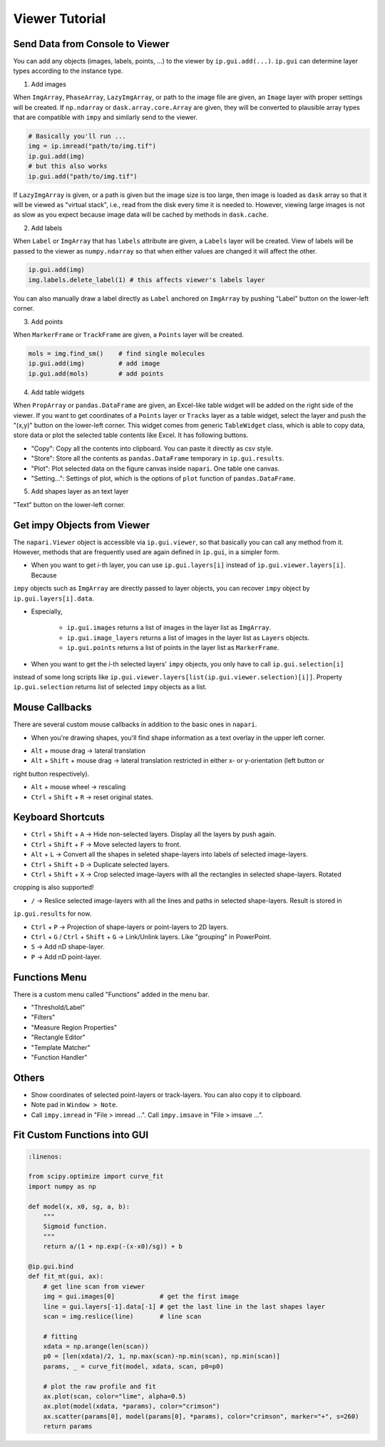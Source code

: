 Viewer Tutorial
===============

Send Data from Console to Viewer
--------------------------------

You can add any objects (images, labels, points, ...) to the viewer by ``ip.gui.add(...)``. ``ip.gui`` can determine 
layer types according to the instance type.

1. Add images

When ``ImgArray``, ``PhaseArray``, ``LazyImgArray``, or path to the image file are given, an ``Image`` layer with 
proper settings will be created. If ``np.ndarray`` or ``dask.array.core.Array`` are given, they will be converted to
plausible array types that are compatible with ``impy`` and similarly send to the viewer.

.. code-block:: python

    # Basically you'll run ...
    img = ip.imread("path/to/img.tif")
    ip.gui.add(img)
    # but this also works
    ip.gui.add("path/to/img.tif")

If ``LazyImgArray`` is given, or a path is given but the image size is too large, then image is loaded as ``dask`` 
array so that it will be viewed as "virtual stack", i.e., read from the disk every time it is needed to. However, 
viewing large images is not as slow as you expect because image data will be cached by methods in ``dask.cache``.

2. Add labels

When ``Label`` or ``ImgArray`` that has ``labels`` attribute are given, a ``Labels`` layer will be created. View 
of labels will be passed to the viewer as ``numpy.ndarray`` so that when either values are changed it will affect 
the other.

.. code-block:: python

    ip.gui.add(img)
    img.labels.delete_label(1) # this affects viewer's labels layer

You can also manually draw a label directly as ``Label`` anchored on ``ImgArray`` by pushing "Label" button on the 
lower-left corner.

3. Add points

When ``MarkerFrame`` or ``TrackFrame`` are given, a ``Points`` layer will be created.

.. code-block:: python

    mols = img.find_sm()    # find single molecules
    ip.gui.add(img)         # add image
    ip.gui.add(mols)        # add points

4. Add table widgets

When ``PropArray`` or ``pandas.DataFrame`` are given, an Excel-like table widget will be added on the right side of 
the viewer. If you want to get coordinates of a ``Points`` layer or ``Tracks`` layer as a table widget, select the 
layer and push the "(x,y)" button on the lower-left corner. This widget comes from generic ``TableWidget`` class, 
which is able to copy data, store data or plot the selected table contents like Excel. It has following buttons.

- "Copy": Copy all the contents into clipboard. You can paste it directly as csv style.

- "Store": Store all the contents as ``pandas.DataFrame`` temporary in ``ip.gui.results``.

- "Plot": Plot selected data on the figure canvas inside ``napari``. One table one canvas.

- "Setting...": Settings of plot, which is the options of ``plot`` function of ``pandas.DataFrame``.

5. Add shapes layer as an text layer

"Text" button on the lower-left corner.

Get impy Objects from Viewer
----------------------------

The ``napari.Viewer`` object is accessible via ``ip.gui.viewer``, so that basically you can call any method from it.
However, methods that are frequently used are again defined in ``ip.gui``, in a simpler form.

- When you want to get `i`-th layer, you can use ``ip.gui.layers[i]`` instead of ``ip.gui.viewer.layers[i]``. Because 
``impy`` objects such as ``ImgArray`` are directly passed to layer objects, you can recover ``impy`` object by 
``ip.gui.layers[i].data``.

- Especially, 

    - ``ip.gui.images`` returns a list of images in the layer list as ``ImgArray``.

    - ``ip.gui.image_layers`` returns a list of images in the layer list as ``Layers`` objects.

    - ``ip.gui.points`` returns a list of points in the layer list as ``MarkerFrame``.

- When you want to get the `i`-th selected layers' ``impy`` objects, you only have to call ``ip.gui.selection[i]`` 
instead of some long scripts like ``ip.gui.viewer.layers[list(ip.gui.viewer.selection)[i]]``. Property ``ip.gui.selection`` 
returns list of selected ``impy`` objects as a list.


Mouse Callbacks
---------------

There are several custom mouse callbacks in addition to the basic ones in ``napari``.

- When you're drawing shapes, you'll find shape information as a text overlay in the upper left corner.

.. image:: images/shapes_info.png
    :scale: 50%

- ``Alt`` + mouse drag -> lateral translation

- ``Alt`` + ``Shift`` + mouse drag -> lateral translation restricted in either x- or y-orientation (left button or
right button respectively).

- ``Alt`` + mouse wheel -> rescaling

- ``Ctrl`` + ``Shift`` + ``R`` -> reset original states.

Keyboard Shortcuts
------------------

- ``Ctrl`` + ``Shift`` + ``A`` -> Hide non-selected layers. Display all the layers by push again.

- ``Ctrl`` + ``Shift`` + ``F`` -> Move selected layers to front.

- ``Alt`` + ``L`` -> Convert all the shapes in seleted shape-layers into labels of selected image-layers.

- ``Ctrl`` + ``Shift`` + ``D`` -> Duplicate selected layers.

- ``Ctrl`` + ``Shift`` + ``X`` -> Crop selected image-layers with all the rectangles in selected shape-layers. Rotated 
cropping is also supported!

- ``/`` -> Reslice selected image-layers with all the lines and paths in selected shape-layers. Result is stored in 
``ip.gui.results`` for now.

- ``Ctrl`` + ``P`` -> Projection of shape-layers or point-layers to 2D layers.

- ``Ctrl`` + ``G`` / ``Ctrl`` + ``Shift`` + ``G`` -> Link/Unlink layers. Like "grouping" in PowerPoint.

- ``S`` -> Add nD shape-layer.

- ``P`` -> Add nD point-layer.

Functions Menu
--------------

There is a custom menu called "Functions" added in the menu bar.

- "Threshold/Label"

- "Filters"

- "Measure Region Properties"

- "Rectangle Editor"

- "Template Matcher"

- "Function Handler"

Others
------

- Show coordinates of selected point-layers or track-layers. You can also copy it to clipboard.

- Note pad in ``Window > Note``.

- Call ``impy.imread`` in "File > imread ...". Call ``impy.imsave`` in "File > imsave ...".


Fit Custom Functions into GUI
-----------------------------

.. code-block:: python

    :linenos:

    from scipy.optimize import curve_fit
    import numpy as np

    def model(x, x0, sg, a, b):
        """
        Sigmoid function.
        """
        return a/(1 + np.exp(-(x-x0)/sg)) + b
        
    @ip.gui.bind
    def fit_mt(gui, ax):
        # get line scan from viewer
        img = gui.images[0]            # get the first image
        line = gui.layers[-1].data[-1] # get the last line in the last shapes layer
        scan = img.reslice(line)       # line scan

        # fitting
        xdata = np.arange(len(scan))
        p0 = [len(xdata)/2, 1, np.max(scan)-np.min(scan), np.min(scan)]
        params, _ = curve_fit(model, xdata, scan, p0=p0)

        # plot the raw profile and fit
        ax.plot(scan, color="lime", alpha=0.5)
        ax.plot(model(xdata, *params), color="crimson")
        ax.scatter(params[0], model(params[0], *params), color="crimson", marker="+", s=260)
        return params

.. image:: images/line_scan.gif
